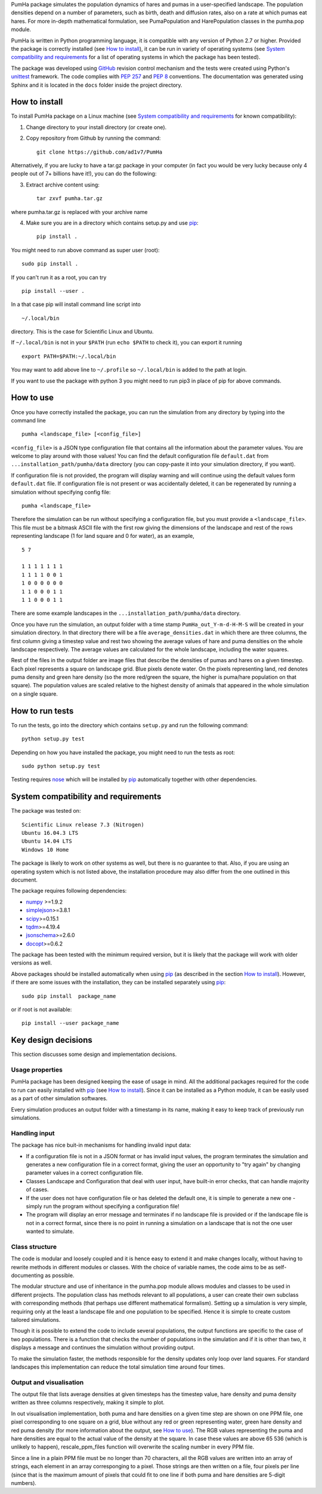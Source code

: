 PumHa package simulates the population dynamics of hares and pumas in a user-specified landscape. The population densities depend on a number of parameters, such as birth, death and diffusion rates, also on a rate at which pumas eat hares. For more in-depth mathematical formulation, see PumaPopulation and HarePopulation classes in the pumha.pop module.

PumHa is written in Python programming language, it is compatible with any version of Python 2.7 or higher. Provided the package is correctly installed (see `How to install`_), it can be run in variety of operating systems (see `System compatibility and requirements`_ for a list of operating systems in which the package has been tested). 

The package was developed using `GitHub`_ revision control mechanism and the tests were created using Python's `unittest`_ framework. The code complies with `PEP 257`_ and `PEP 8`_ conventions. The documentation was generated using Sphinx and it is located in the ``docs`` folder inside the project directory.

.. _PEP 257: https://www.python.org/dev/peps/pep-0257/ 
.. _PEP 8: https://www.python.org/dev/peps/pep-0008/
.. _GitHub: https://github.com/
.. _unittest: https://docs.python.org/2/library/unittest.html
.. _nose: https://pypi.python.org/pypi/nose/1.3.7



How to install
==============
To install PumHa package on a Linux machine (see `System compatibility and requirements`_ for known compatibility):

1. Change directory to your install directory (or create one).
2. Copy repository from Github by running the command::

    git clone https://github.com/ad1v7/PumHa

Alternatively, if you are lucky to have a tar.gz package in your computer (in fact you would be very lucky because only 4 people out of 7+ billions have it!), you can do the following:

3. Extract archive content using::
    
     tar zxvf pumha.tar.gz      
        
where pumha.tar.gz is replaced with your archive name

4. Make sure you are in a directory which contains setup.py and use `pip <http://pip-installer.org>`_::

    pip install .
    
You might need to run above command as super user (root)::

    sudo pip install .
    
If you can't run it as a root, you can try
::

    pip install --user .
    
In a that case pip will install command line script into
::

    ~/.local/bin
    
directory. This is the case for Scientific Linux and Ubuntu.

::

If ``~/.local/bin`` is not in your ``$PATH`` (run ``echo $PATH`` to check it),
you can export it running 
::

    export PATH=$PATH:~/.local/bin
    
You may want to add above line to ``~/.profile`` so ``~/.local/bin`` is added to the path at login.

If you want to use the package with python 3 you might need to run pip3 in place of pip for above commands.


How to use
==========

Once you have correctly installed the package, you can run the simulation from any directory by typing into the command line
::
    pumha <landscape_file> [<config_file>]


``<config_file>`` is a JSON type configuration file that contains all the information about the parameter values. You are welcome to play around with those values! You can find the default configuration file ``default.dat`` from  ``...installation_path/pumha/data`` directory (you can copy-paste it into your simulation directory, if you want).

If configuration file is not provided, the program will display warning and will continue using the default values form ``default.dat`` file. If configuration file is not present or was accidentally deleted, it can be regenerated by running a simulation without specifying config file::
   
        pumha <landscape_file>

Therefore the simulation can be run without specifying a configuration file, but you must provide a ``<landscape_file>``. This file must be a bitmask ASCII file with the first row giving the dimensions of the landscape and rest of the rows representing landscape (1 for land square and 0 for water), as an example,
::
  5 7

  1 1 1 1 1 1 1
  1 1 1 1 0 0 1
  1 0 0 0 0 0 0
  1 1 0 0 0 1 1 
  1 1 0 0 0 1 1

There are some example landscapes in the ``...installation_path/pumha/data`` directory.


Once you have run the simulation, an output folder with a time stamp ``PumHa_out_Y-m-d-H-M-S`` will be created in your simulation directory. In that directory there will be a file ``average_densities.dat`` in which there are three columns, the first column giving a timestep value and rest two showing the average values of hare and puma densities on the whole landscape respectively. The average values are calculated for the whole landscape, including the water squares.

Rest of the files in the output folder are image files that describe the densities of pumas and hares on a given timestep. Each pixel represents a square on landscape grid. Blue pixels denote water. On the pixels representing land, red denotes puma density and green hare density (so the more red/green the square, the higher is puma/hare population on that square). The population values are scaled relative to the highest density of animals that appeared in the whole simulation on a single square.  


How to  run tests
=================

To run the tests, go into the directory which contains ``setup.py`` and run the following command::

    python setup.py test

Depending on how you have installed the package, you might need to run the tests as root::

    sudo python setup.py test
  
Testing requires nose_ which will be installed by pip_ automatically together with other dependencies.


System compatibility and requirements
=====================================

The package was tested on::

    Scientific Linux release 7.3 (Nitrogen)
    Ubuntu 16.04.3 LTS
    Ubuntu 14.04 LTS
    Windows 10 Home
    
The package is likely to work on other systems as well, but there is no guarantee to that. Also, if you are using an operating system which is not listed above, the installation procedure may also differ from the one outlined in this document.

.. _numpy: https://pypi.python.org/pypi/numpy
.. _simplejson: https://pypi.python.org/pypi/simplejson/
.. _scipy: https://pypi.python.org/pypi/scipy
.. _tqdm: https://pypi.python.org/pypi/tqdm
.. _jsonschema: https://pypi.python.org/pypi/jsonschema
.. _docopt: https://pypi.python.org/pypi/docopt

The package requires following dependencies:

* `numpy`_ >=1.9.2
* `simplejson`_>=3.8.1
* `scipy`_>=0.15.1
* `tqdm`_>=4.19.4
* `jsonschema`_>=2.6.0
* `docopt`_>=0.6.2

The package has been tested with the minimum required version, but it is likely that the package will work with older versions as well. 

Above packages should be installed automatically when using pip_ (as described in the section `How to install`_). However, if there are some issues with the installation, they can be installed separately using pip_::
    
    sudo pip install  package_name
    
or if root is not available::

    pip install --user package_name
    
    
Key design decisions
====================

This section discusses some design and implementation decisions.

Usage properties
----------------

PumHa package has been designed keeping the ease of usage in mind. All the additional packages required for the code to run can easily installed with `pip`_ (see `How to install`_). Since it can be installed as a Python module, it can be easily used as a part of other simulation softwares.

Every simulation produces an output folder with a timestamp in its name, making it easy to keep track of previously run simulations. 


Handling input
--------------

The package has nice buit-in mechanisms for handling invalid input data:

* If a configuration file is not in a JSON format or has invalid input values, the program terminates the simulation and generates a new configuration file in a correct format, giving the user an opportunity to "try again" by changing parameter values in a correct configuration file.

* Classes Landscape and Configuration that deal with user input, have built-in error checks, that can handle majority of cases.

* If the user does not have configuration file or has deleted the default one, it is simple to generate a new one - simply run the program without specifying a configuration file!

* The program will display an error message and terminates if no landscape file is provided or if the landscape file is not in a correct format, since there is no point in running a simulation on a landscape that is not the one user wanted to simulate.


Class structure
---------------

The code is modular and loosely coupled and it is hence easy to extend it and make changes locally, without having to rewrite methods in different modules or classes. With the choice of variable names, the code aims to be as self-documenting as possible.

The modular structure and use of inheritance in the pumha.pop module allows modules and classes to be used in different projects. The population class has methods relevant to all populations, a user can create their own subclass with corresponding methods (that perhaps use different mathematical formalism). Setting up a simulation is very simple, requiring only at the least a landscape file and one population to be specified. Hence it is simple to create custom tailored simulations. 

Though it is possible to extend the code to include several populations, the output functions are specific to the case of two populations. There is a function that checks the number of populations in the simulation and if it is other than two, it displays a message and continues the simulation without providing output. 

To make the simulation faster, the methods responsible for the density updates only loop over land squares. For standard landscapes this implementation can reduce the total simulation time around four times. 



Output and visualisation
------------------------

The output file that lists average densities at given timesteps has the timestep value, hare density and puma density written as three columns respectively, making it simple to plot. 

In out visualisation implementation, both puma and hare densities on a given time step are shown on one PPM file, one pixel corresponding to one square on a grid, blue without any red or green representing water, green hare density and red puma density (for more information about the output, see `How to use`_). The RGB values representing the puma and hare densities are equal to the actual value of the density at the square. In case these values are above 65 536 (which is unlikely to happen), rescale_ppm_files function will overwrite the scaling number in every PPM file.

Since a line in a plain PPM file must be no longer than 70 characters, all the RGB values are written into an array of strings, each element in an array corresponging to a pixel. Those strings are then written on a file, four pixels per line (since that is the maximum amount of pixels that could fit to one line if both puma and hare densities are 5-digit numbers).

